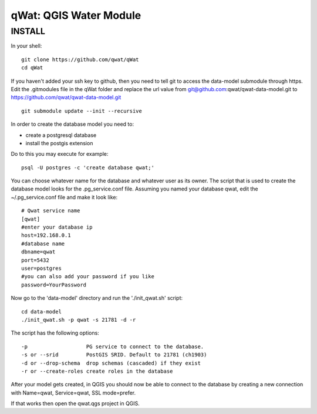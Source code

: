 qWat: QGIS Water Module
=======================

INSTALL
-------

In your shell:

::

 git clone https://github.com/qwat/qWat
 cd qWat

If you haven't added your ssh key to github, then you need to tell git to access the data-model submodule through https.
Edit the .gitmodules file in the qWat folder and replace the url value from git@github.com:qwat/qwat-data-model.git to https://github.com/qwat/qwat-data-model.git

::

 git submodule update --init --recursive

In order to create the database model you need to:

- create a postgresql database
- install the postgis extension

Do to this you may execute for example:

::

 psql -U postgres -c 'create database qwat;'

You can choose whatever name for the database and whatever user as its owner.
The script that is used to create the database model looks for the .pg_service.conf file.
Assuming you named your database qwat, edit the ~/.pg_service.conf file and make it look like:

::

 # Qwat service name
 [qwat]
 #enter your database ip
 host=192.168.0.1
 #database name
 dbname=qwat
 port=5432
 user=postgres
 #you can also add your password if you like
 password=YourPassword

Now go to the 'data-model' directory and run the './init_qwat.sh' script:

::

 cd data-model
 ./init_qwat.sh -p qwat -s 21781 -d -r
 
The script has the following options:

::

 -p                   PG service to connect to the database.
 -s or --srid         PostGIS SRID. Default to 21781 (ch1903)
 -d or --drop-schema  drop schemas (cascaded) if they exist
 -r or --create-roles create roles in the database

After your model gets created, in QGIS you should now be able to connect to the database by creating a new connection with Name=qwat, Service=qwat, SSL mode=prefer.

If that works then open the qwat.qgs project in QGIS.
